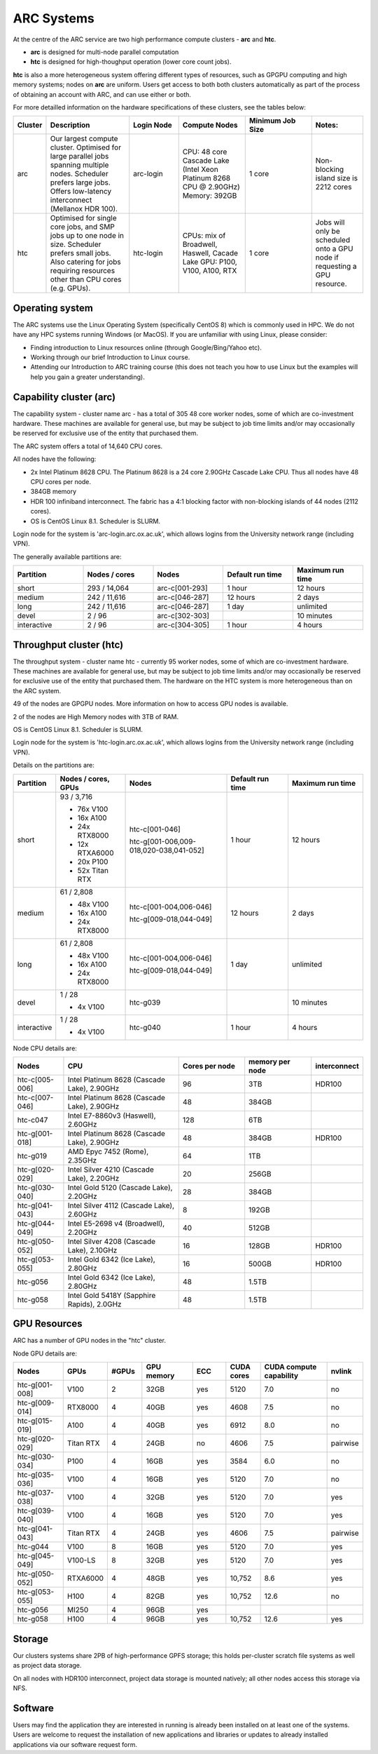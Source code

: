ARC Systems 
===========

At the centre of the ARC service are two high performance compute clusters - **arc** and **htc**. 
 
- **arc** is designed for multi-node parallel computation
- **htc** is designed for high-thoughput operation (lower core count jobs). 

**htc** is also a more heterogeneous system offering different types of resources, such as GPGPU computing and high memory systems; nodes on **arc** are uniform. Users get access to both both clusters automatically as part of the process of obtaining an account with ARC, and can use either or both. 

For more detailled information on the hardware specifications of these clusters, see the tables below:
 
.. table:: 
	:widths: 5, 25, 15, 20, 20, 15
	
	+---------+------------------------------------------------------------------------------+------------+--------------------------------------------------------------------+------------------+---------------------------------------------------------------------------+
	| Cluster | Description                                                                  | Login Node | Compute Nodes                                                      | Minimum Job Size | Notes:                                                                    |
	+=========+==============================================================================+============+====================================================================+==================+===========================================================================+
	| arc     | Our largest compute cluster.                                                 |            | CPU: 48 core Cascade Lake (Intel Xeon Platinum 8268 CPU @ 2.90GHz) |                  | Non-blocking island size is 2212 cores                                    |
	|         | Optimised for large parallel jobs spanning multiple nodes.                   | arc-login  | Memory: 392GB                                                      | 1 core           |                                                                           |
	|         | Scheduler prefers large jobs.                                                |            |                                                                    |                  |                                                                           |
	|         | Offers low-latency interconnect (Mellanox HDR 100).                          |            |                                                                    |                  |                                                                           |
	+---------+------------------------------------------------------------------------------+------------+--------------------------------------------------------------------+------------------+---------------------------------------------------------------------------+
	| htc     | Optimised for single core jobs, and SMP jobs up to one node in size.         |            | CPUs: mix of Broadwell, Haswell, Cacade Lake                       |                  | Jobs will only be scheduled onto a GPU node if requesting a GPU resource. |
	|         | Scheduler prefers small jobs.                                                | htc-login  | GPU: P100, V100, A100, RTX                                         | 1 core           |                                                                           |
	|         | Also catering for jobs requiring resources other than CPU cores (e.g. GPUs). |            |                                                                    |                  |                                                                           |
	+---------+------------------------------------------------------------------------------+------------+--------------------------------------------------------------------+------------------+---------------------------------------------------------------------------+

Operating system
----------------


The ARC systems use the Linux Operating System (specifically CentOS 8) which is commonly used in HPC. We do not have any HPC systems running Windows (or MacOS). If you are unfamiliar with using Linux, please consider:

- Finding introduction to Linux resources online (through Google/Bing/Yahoo etc).
- Working through our brief Introduction to Linux course.
- Attending our Introduction to ARC training course (this does not teach you how to use Linux but the examples will help you gain a greater understanding).

Capability cluster (arc)
------------------------

The capability system - cluster name arc - has a total of 305 48 core worker nodes, some of which are co-investment hardware. These machines are available for general use, but may be subject to job time limits and/or may occasionally be reserved for exclusive use of the entity that purchased them. 

The ARC system offers a total of 14,640 CPU cores.

All nodes have the following:

- 2x Intel Platinum 8628 CPU. The Platinum 8628 is a 24 core 2.90GHz Cascade Lake CPU. Thus all nodes have 48 CPU cores per node.
- 384GB memory
- HDR 100 infiniband interconnect. The fabric has a 4:1 blocking factor with non-blocking islands of 44 nodes (2112 cores).
- OS is CentOS Linux 8.1. Scheduler is SLURM.

Login node for the system is 'arc-login.arc.ox.ac.uk', which allows logins from the University network range (including VPN). 

The generally available partitions are:

.. table::
	:widths: 20 20 20 20 20
	
	+-------------+---------------+----------------+------------------+------------------+
	| Partition   | Nodes / cores | Nodes          | Default run time | Maximum run time | 
	+=============+===============+================+==================+==================+
	| short       | 293 / 14,064  | arc-c[001-293] | 1 hour           | 12 hours         |
	+-------------+---------------+----------------+------------------+------------------+
	| medium      | 242 / 11,616  | arc-c[046-287] | 12 hours         | 2 days           |
	+-------------+---------------+----------------+------------------+------------------+
	| long        | 242 / 11,616  | arc-c[046-287] | 1 day            | unlimited        |
	+-------------+---------------+----------------+------------------+------------------+
	| devel       | 2 / 96        | arc-c[302-303] |                  | 10 minutes       |
	+-------------+---------------+----------------+------------------+------------------+
	| interactive | 2 / 96        | arc-c[304-305] | 1 hour           | 4 hours          |
	+-------------+---------------+----------------+------------------+------------------+

Throughput cluster (htc)
------------------------

The throughput system - cluster name htc  - currently 95 worker nodes, some of which are co-investment hardware. These machines are available for general use, but may be subject to job time limits and/or may occasionally be reserved for exclusive use of the entity that purchased them. The hardware on the HTC system 
is more heterogeneous than on the ARC system.

49 of the nodes are GPGPU nodes. More information on how to access GPU nodes is available.

2 of the nodes are High Memory nodes with 3TB of RAM.

OS is CentOS Linux 8.1. Scheduler is SLURM.

Login node for the system is 'htc-login.arc.ox.ac.uk', which allows logins from the University network range (including VPN).

Details on the partitions are:

.. table::
	:widths: 10 20 30 18 22
	
	+-------------+-----------------+------------------------------------------+------------------+------------------+
	| Partition   | Nodes / cores,  | Nodes                                    | Default run time | Maximum run time | 
	|             | GPUs            |                                          |                  |                  | 
	+=============+=================+==========================================+==================+==================+
	| short       | | 93 / 3,716    | | htc-c[001-046]                         | 1 hour           | 12 hours         |
	|             | - 76x V100      | htc-g[001-006,009-018,020-038,041-052]   |                  |                  | 
	|             | - 16x A100      |                                          |                  |                  |
	|             | - 24x RTX8000   |                                          |                  |                  |
	|             | - 12x RTXA6000  |                                          |                  |                  |
	|             | - 20x P100      |                                          |                  |                  |
	|             | - 52x Titan RTX |                                          |                  |                  |
	+-------------+-----------------+------------------------------------------+------------------+------------------+
	| medium      | | 61 / 2,808    | | htc-c[001-004,006-046]                 | 12 hours         | 2 days           |
	|             | - 48x V100      | htc-g[009-018,044-049]                   |                  |                  | 
	|             | - 16x A100      |                                          |                  |                  |
	|             | - 24x RTX8000   |                                          |                  |                  |
	+-------------+-----------------+------------------------------------------+------------------+------------------+
	| long        | | 61 / 2,808    | | htc-c[001-004,006-046]                 | 1 day            | unlimited        |
	|             | - 48x V100      | htc-g[009-018,044-049]                   |                  |                  | 
	|             | - 16x A100      |                                          |                  |                  |
	|             | - 24x RTX8000   |                                          |                  |                  |
	+-------------+-----------------+------------------------------------------+------------------+------------------+
	| devel       | | 1 / 28        | htc-g039                                 |                  | 10 minutes       |
	|             | - 4x V100       |                                          |                  |                  |
	+-------------+-----------------+------------------------------------------+------------------+------------------+
	| interactive | | 1 / 28        | htc-g040                                 | 1 hour           | 4 hours          |
	|             | - 4x V100       |                                          |                  |                  |
	+-------------+-----------------+------------------------------------------+------------------+------------------+

Node CPU details are:

.. table::
	:widths: 15 35 20 20 10 
	
	+----------------+---------------------------------------------+----------------+-----------------+--------------+
	| Nodes          | CPU                                         | Cores per node | memory per node | interconnect | 
	+================+=============================================+================+=================+==============+
	| htc-c[005-006] | Intel Platinum 8628 (Cascade Lake), 2.90GHz | 96             | 3TB             | HDR100       |
	+----------------+---------------------------------------------+----------------+-----------------+--------------+
	| htc-c[007-046] | Intel Platinum 8628 (Cascade Lake), 2.90GHz | 48             | 384GB           |              |
	+----------------+---------------------------------------------+----------------+-----------------+--------------+
	| htc-c047       | Intel E7-8860v3 (Haswell), 2.60GHz          | 128            | 6TB             |              |
	+----------------+---------------------------------------------+----------------+-----------------+--------------+
	| htc-g[001-018] | Intel Platinum 8628 (Cascade Lake), 2.90GHz | 48             | 384GB           | HDR100       |
	+----------------+---------------------------------------------+----------------+-----------------+--------------+
	| htc-g019       | AMD Epyc 7452 (Rome), 2.35GHz               | 64             | 1TB             |              |
	+----------------+---------------------------------------------+----------------+-----------------+--------------+
	| htc-g[020-029] | Intel Silver 4210 (Cascade Lake), 2.20GHz   | 20             | 256GB           |              |
	+----------------+---------------------------------------------+----------------+-----------------+--------------+
	| htc-g[030-040] | Intel Gold 5120 (Cascade Lake), 2.20GHz     | 28             | 384GB           |              |
	+----------------+---------------------------------------------+----------------+-----------------+--------------+
	| htc-g[041-043] | Intel Silver 4112 (Cascade Lake), 2.60GHz   | 8              | 192GB           |              |
	+----------------+---------------------------------------------+----------------+-----------------+--------------+
	| htc-g[044-049] | Intel E5-2698 v4 (Broadwell), 2.20GHz       | 40             | 512GB           |              |
	+----------------+---------------------------------------------+----------------+-----------------+--------------+
	| htc-g[050-052] | Intel Silver 4208 (Cascade Lake), 2.10GHz   | 16             | 128GB           | HDR100       |
	+----------------+---------------------------------------------+----------------+-----------------+--------------+
	| htc-g[053-055] | Intel Gold 6342 (Ice Lake), 2.80GHz         | 16             | 500GB           | HDR100       |
	+----------------+---------------------------------------------+----------------+-----------------+--------------+
	| htc-g056       | Intel Gold 6342 (Ice Lake), 2.80GHz         | 48             | 1.5TB           |              |
	+----------------+---------------------------------------------+----------------+-----------------+--------------+
	| htc-g058       | Intel Gold 5418Y (Sapphire Rapids), 2.0GHz  | 48             | 1.5TB           |              |
	+----------------+---------------------------------------------+----------------+-----------------+--------------+

GPU Resources
-------------

ARC has a number of GPU nodes in the "htc" cluster.

Node GPU details are:

.. table::
	:widths: 15 10 10 15 10 10 20 10

	+----------------+-----------+-------+------------+-----+------------+-------------------------+----------+
	| Nodes          | GPUs      | #GPUs | GPU memory | ECC | CUDA cores | CUDA compute capability | nvlink   |
	+================+===========+=======+============+=====+============+=========================+==========+
	| htc-g[001-008] | V100      | 2     | 32GB       | yes | 5120       | 7.0                     | no       | 
	+----------------+-----------+-------+------------+-----+------------+-------------------------+----------+
	| htc-g[009-014] | RTX8000   | 4     | 40GB       | yes | 4608       | 7.5                     | no       | 
	+----------------+-----------+-------+------------+-----+------------+-------------------------+----------+
  	| htc-g[015-019] | A100      | 4     | 40GB       | yes | 6912       | 8.0                     | no       | 
  	+----------------+-----------+-------+------------+-----+------------+-------------------------+----------+
  	| htc-g[020-029] | Titan RTX | 4     | 24GB       | no  | 4606       | 7.5                     | pairwise | 
  	+----------------+-----------+-------+------------+-----+------------+-------------------------+----------+
  	| htc-g[030-034] | P100      | 4     | 16GB       | yes | 3584       | 6.0                     | no       | 
  	+----------------+-----------+-------+------------+-----+------------+-------------------------+----------+
  	| htc-g[035-036] | V100      | 4     | 16GB       | yes | 5120       | 7.0                     | no       | 
  	+----------------+-----------+-------+------------+-----+------------+-------------------------+----------+
  	| htc-g[037-038] | V100      | 4     | 32GB       | yes | 5120       | 7.0                     | yes      | 
  	+----------------+-----------+-------+------------+-----+------------+-------------------------+----------+
  	| htc-g[039-040] | V100      | 4     | 16GB       | yes | 5120       | 7.0                     | yes      | 
  	+----------------+-----------+-------+------------+-----+------------+-------------------------+----------+
  	| htc-g[041-043] | Titan RTX | 4     | 24GB       | yes | 4606       | 7.5                     | pairwise | 
  	+----------------+-----------+-------+------------+-----+------------+-------------------------+----------+
  	| htc-g044       | V100      | 8     | 16GB       | yes | 5120       | 7.0                     | yes      | 
  	+----------------+-----------+-------+------------+-----+------------+-------------------------+----------+
 	| htc-g[045-049] | V100-LS   | 8     | 32GB       | yes | 5120       | 7.0                     | yes      | 
  	+----------------+-----------+-------+------------+-----+------------+-------------------------+----------+
  	| htc-g[050-052] | RTXA6000  | 4     | 48GB       | yes | 10,752     | 8.6                     | yes      | 
  	+----------------+-----------+-------+------------+-----+------------+-------------------------+----------+
  	| htc-g[053-055] | H100      | 4     | 82GB       | yes | 10,752     | 12.6                    | no       | 
  	+----------------+-----------+-------+------------+-----+------------+-------------------------+----------+
  	| htc-g056       | MI250     | 4     | 96GB       | yes |            |                         |          | 
  	+----------------+-----------+-------+------------+-----+------------+-------------------------+----------+
  	| htc-g058       | H100      | 4     | 96GB       | yes | 10,752     | 12.6                    | yes      | 
  	+----------------+-----------+-------+------------+-----+------------+-------------------------+----------+
 
Storage
-------

Our clusters systems share 2PB of high-performance GPFS storage; this holds per-cluster scratch file systems as well as project data storage.

On all nodes with HDR100 interconnect, project data storage is mounted natively; all other nodes access this storage via NFS. 

Software
--------

Users may find the application they are interested in running is already been installed on at least one of the systems.  Users are welcome to request the installation of new applications and libraries or updates to already installed applications via our software request form.
